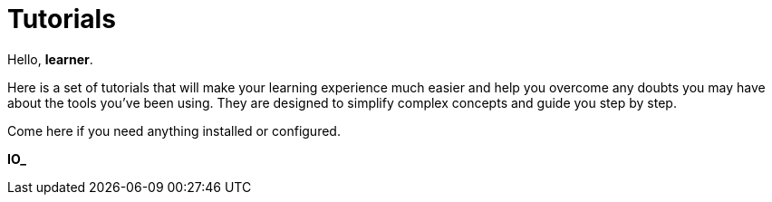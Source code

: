 = Tutorials
:page-layout: component

Hello, *learner*.

Here is a set of tutorials that will make your learning experience much easier and help you overcome any doubts you may have about the tools you’ve been using. They are designed to simplify complex concepts and guide you step by step.

Come here if you need anything installed or configured.

*IO_*



